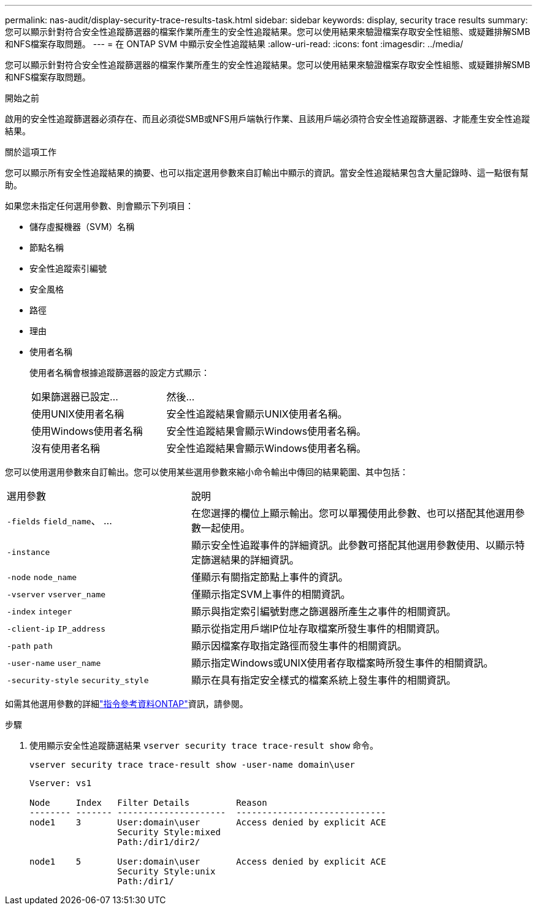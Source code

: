 ---
permalink: nas-audit/display-security-trace-results-task.html 
sidebar: sidebar 
keywords: display, security trace results 
summary: 您可以顯示針對符合安全性追蹤篩選器的檔案作業所產生的安全性追蹤結果。您可以使用結果來驗證檔案存取安全性組態、或疑難排解SMB和NFS檔案存取問題。 
---
= 在 ONTAP SVM 中顯示安全性追蹤結果
:allow-uri-read: 
:icons: font
:imagesdir: ../media/


[role="lead"]
您可以顯示針對符合安全性追蹤篩選器的檔案作業所產生的安全性追蹤結果。您可以使用結果來驗證檔案存取安全性組態、或疑難排解SMB和NFS檔案存取問題。

.開始之前
啟用的安全性追蹤篩選器必須存在、而且必須從SMB或NFS用戶端執行作業、且該用戶端必須符合安全性追蹤篩選器、才能產生安全性追蹤結果。

.關於這項工作
您可以顯示所有安全性追蹤結果的摘要、也可以指定選用參數來自訂輸出中顯示的資訊。當安全性追蹤結果包含大量記錄時、這一點很有幫助。

如果您未指定任何選用參數、則會顯示下列項目：

* 儲存虛擬機器（SVM）名稱
* 節點名稱
* 安全性追蹤索引編號
* 安全風格
* 路徑
* 理由
* 使用者名稱
+
使用者名稱會根據追蹤篩選器的設定方式顯示：

+
[cols="40,60"]
|===


| 如果篩選器已設定... | 然後... 


 a| 
使用UNIX使用者名稱
 a| 
安全性追蹤結果會顯示UNIX使用者名稱。



 a| 
使用Windows使用者名稱
 a| 
安全性追蹤結果會顯示Windows使用者名稱。



 a| 
沒有使用者名稱
 a| 
安全性追蹤結果會顯示Windows使用者名稱。

|===


您可以使用選用參數來自訂輸出。您可以使用某些選用參數來縮小命令輸出中傳回的結果範圍、其中包括：

[cols="35,65"]
|===


| 選用參數 | 說明 


 a| 
`-fields` `field_name`、 ...
 a| 
在您選擇的欄位上顯示輸出。您可以單獨使用此參數、也可以搭配其他選用參數一起使用。



 a| 
`-instance`
 a| 
顯示安全性追蹤事件的詳細資訊。此參數可搭配其他選用參數使用、以顯示特定篩選結果的詳細資訊。



 a| 
`-node` `node_name`
 a| 
僅顯示有關指定節點上事件的資訊。



 a| 
`-vserver` `vserver_name`
 a| 
僅顯示指定SVM上事件的相關資訊。



 a| 
`-index` `integer`
 a| 
顯示與指定索引編號對應之篩選器所產生之事件的相關資訊。



 a| 
`-client-ip` `IP_address`
 a| 
顯示從指定用戶端IP位址存取檔案所發生事件的相關資訊。



 a| 
`-path` `path`
 a| 
顯示因檔案存取指定路徑而發生事件的相關資訊。



 a| 
`-user-name` `user_name`
 a| 
顯示指定Windows或UNIX使用者存取檔案時所發生事件的相關資訊。



 a| 
`-security-style` `security_style`
 a| 
顯示在具有指定安全樣式的檔案系統上發生事件的相關資訊。

|===
如需其他選用參數的詳細link:https://docs.netapp.com/us-en/ontap-cli/["指令參考資料ONTAP"^]資訊，請參閱。

.步驟
. 使用顯示安全性追蹤篩選結果 `vserver security trace trace-result show` 命令。
+
`vserver security trace trace-result show -user-name domain\user`

+
[listing]
----
Vserver: vs1

Node     Index   Filter Details         Reason
-------- ------- ---------------------  -----------------------------
node1    3       User:domain\user       Access denied by explicit ACE
                 Security Style:mixed
                 Path:/dir1/dir2/

node1    5       User:domain\user       Access denied by explicit ACE
                 Security Style:unix
                 Path:/dir1/
----

